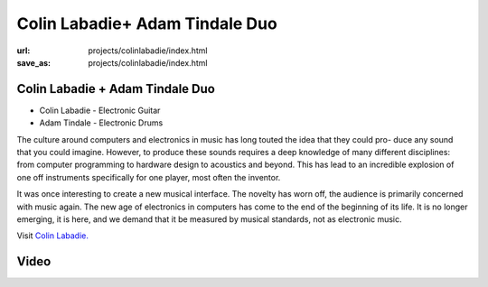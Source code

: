 Colin Labadie+ Adam Tindale Duo
###############################
:url: projects/colinlabadie/index.html                                                  
:save_as: projects/colinlabadie/index.html 

Colin Labadie + Adam Tindale Duo
--------------------------------

- Colin Labadie - Electronic Guitar
- Adam Tindale - Electronic Drums

The culture around computers and electronics in music has long touted the idea that they could pro- duce any sound that you could imagine. However, to produce these sounds requires a deep knowledge of many different disciplines: from computer programming to hardware design to acoustics and beyond. This has lead to an incredible explosion of one off instruments specifically for one player, most often the inventor.

It was once interesting to create a new musical interface. The novelty has worn off, the audience is primarily concerned with music again. The new age of electronics in computers has come to the end of the beginning of its life. It is no longer emerging, it is here, and we demand that it be measured by musical standards, not as electronic music.

Visit `Colin Labadie. <http://www.colinlabadie.com/>`_

Video
-----

.. raw:: html
    
    <div class="videoWrapper">
        <iframe width="560" height="350" src="http://www.youtube.com/embed/6W3cR7RNpIU" frameborder="0" allowfullscreen></iframe>
    </div>

    <blockquote class="twitter-tweet" lang="en"><p>Check out the final concert in the <a href="https://twitter.com/hashtag/MIX?src=hash">#MIX</a> series this Friday, featuring <a href="https://twitter.com/Colin_Labadie">@Colin_Labadie</a>, <a href="https://twitter.com/adamtindale">@adamtindale</a> &amp; <a href="https://twitter.com/KasiaCzarski">@KasiaCzarski</a>: <a href="http://t.co/hXUkYaIcJn">http://t.co/hXUkYaIcJn</a></p>&mdash; NUMUS Concerts (@NUMUSConcerts) <a href="https://twitter.com/NUMUSConcerts/status/588084137304711168">April 14, 2015</a></blockquote>
    <script async src="//platform.twitter.com/widgets.js" charset="utf-8"></script>
